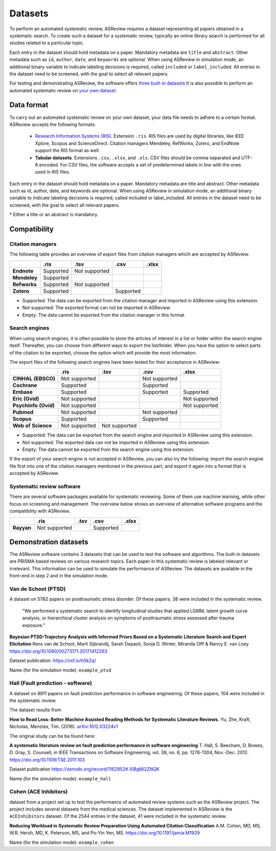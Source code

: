 Datasets
========

To perform an automated systematic review, ASReview requires a dataset
representing all papers obtained in a systematic search. To create such a
dataset for a systematic review, typically an online library search is
performed for all studies related to a particular topic.

Each entry in the dataset should hold metadata on a paper.  Mandatory metadata
are ``title`` and ``abstract``. Other metadata such as ``id``, ``author``,
``date``, and ``keywords`` are optional. When using ASReview in simulation
mode, an additional binary variable to indicate labeling decisions is
required, called ``included`` or ``label_included``.  All entries in the
dataset need to be screened, with the goal to select all relevant papers.

For testing and demonstrating ASReview, the software offers
`three built-in datasets <#built-in-demonstration-data-sets>`__
It is also possible to perform an automated systematic review on
`your own dataset <#using-your-own-data>`__.


Data format
-----------

To carry out an automated systematic review on your own dataset, your data file needs 
to adhere to a certain format. ASReview accepts the following formats: 

 - `Research Information Systems (RIS) <https://en.wikipedia.org/wiki/RIS_(file_format)>`_. 
   Extension ``.ris``. RIS files are used by digital libraries, like IEEE Xplore, Scopus 
   and ScienceDirect. Citation managers Mendeley, RefWorks, Zotero, and EndNote support 
   the RIS format as well. 
 - **Tabular datasets**. Extensions ``.csv``, ``.xlsx``, and ``.xls``. CSV files should 
   be comma separated and UTF-8 encoded. For CSV files, the software accepts a set of 
   predetermined labels in line with the ones used in RIS files. 

Each entry in the dataset should hold metadata on a paper. Mandatory metadata
are title and abstract. Other metadata such as id, author, date, and keywords
are optional. When using ASReview in simulation mode, an additional binary
variable to indicate labeling decisions is required, called included or
label_included. All entries in the dataset need to be screened, with the goal
to select all relevant papers.

+----------+---------------------------------------------------------------------------------------------------------+-----------+
| Name     | CSV names                                                                                               | Mandatory |
+==========+=========================================================================================================+===========+
| title    | title, primary_title                                                                                    | yes\*      |
+----------+---------------------------------------------------------------------------------------------------------+-----------+
| abstract | abstract, abstract note                                                                                 | yes\*      |
+----------+---------------------------------------------------------------------------------------------------------+-----------+
| keywords | keywords                                                                                                | no        |
+----------+---------------------------------------------------------------------------------------------------------+-----------+
| authors  | authors, author names, first_authors                                                                    | no        |
+----------+---------------------------------------------------------------------------------------------------------+-----------+
| doi      | doi                                                                                                     | no        |
+----------+---------------------------------------------------------------------------------------------------------+-----------+
| included | final_included, label, label_included, included_label, included_final, included, included_flag, include | no        |
+----------+---------------------------------------------------------------------------------------------------------+-----------+

\* Either a title or an abstract is mandatory.
 
Compatibility
-------------

Citation managers
~~~~~~~~~~~~~~~~~

The following table provides an overview of export files from citation
managers  which are accepted by ASReview.

+-----------------+---------------+----------------+--------------+--------------+
|                 | **.ris**      | **.tsv**       | **.csv**     | **.xlsx**    | 
+-----------------+---------------+----------------+--------------+--------------+
| **Endnote**     | Supported     | Not supported  |              |              |
+-----------------+---------------+----------------+--------------+--------------+
| **Mendeley**    | Supported     |                |              |              |
|                 |               |                |              |              |
+-----------------+---------------+----------------+--------------+--------------+
| **Refworks**    | Supported     | Not supported  |              |              |
|                 |               |                |              |              |
+-----------------+---------------+----------------+--------------+--------------+
| **Zotero**      | Supported     |                | Supported    |              |
|                 |               |                |              |              |
+-----------------+---------------+----------------+--------------+--------------+
        
- Supported: The data can be exported from the citation manager and imported in ASReview using this extension.
- Not supported: The exported format can not be imported in ASReview.
- Empty: The data cannot be exported from the citation manager in this format.

Search engines
~~~~~~~~~~~~~~

When using search engines, it is often possible to store the articles of
interest in a list or folder within the search engine itself. Thereafter, you
can choose from different ways to export the list/folder. When you have the
option to select parts of the citation to be exported, choose the option which
will provide the most information.

The export files of the following search engines have been tested for their
acceptance in ASReview:

+-----------------+---------------+----------------+---------------+---------------+
|                 | **.ris**      | **.tsv**       | **.csv**      | **.xlsx**     |
|                 |               |                |               |               |
+-----------------+---------------+----------------+---------------+---------------+
|**CINHAL**       | Not supported |                |Not supported  |               |
|**(EBSCO)**      |               |                |               |               |
+-----------------+---------------+----------------+---------------+---------------+
|**Cochrane**     | Supported     |                | Supported     |               |
+-----------------+---------------+----------------+---------------+---------------+
| **Embase**      | Supported     |                | Supported     | Supported     |
+-----------------+---------------+----------------+---------------+---------------+
|**Eric (Ovid)**  | Not supported |                |               |Not supported  |
+-----------------+---------------+----------------+---------------+---------------+
|**Psychinfo**    | Not supported |                |               |Not supported  |
|**(Ovid)**       |               |                |               |               |
+-----------------+---------------+----------------+---------------+---------------+
| **Pubmed**      | Not supported |                |Not supported  |               |
+-----------------+---------------+----------------+---------------+---------------+
| **Scopus**      | Supported     |                |Supported      |               |
+-----------------+---------------+----------------+---------------+---------------+
|**Web of**       | Not supported |Not supported   |               |               |
|**Science**      |               |                |               |               |
+-----------------+---------------+----------------+---------------+---------------+

- Supported: The data can be exported from the search engine and imported in ASReview using this extension.
- Not supported: The exported data can not be imported in ASReview using this extension.
- Empty: The data cannot be exported from the search engine using this extension.


If the export of your search engine is not accepted in ASReview, you can also
try the following: import the search engine file first into one of the
citation managers mentioned in the previous part, and export it again into a
format that is accepted by ASReview.

Systematic review software
~~~~~~~~~~~~~~~~~~~~~~~~~~

There are several software packages available for systematic reviewing. Some
of them use machine learning,  while other focus on screening and management.
The overview below shows an overview of alternative software programs and the
compatibility with ASReview.

+-----------------+---------------+----------------+--------------+--------------+ 
|                 | **.ris**      | **.tsv**       | **.csv**     | **.xlsx**    |
|                 |               |                |              |              |
+-----------------+---------------+----------------+--------------+--------------+
| **Rayyan**      | Not supported |                | Supported    |              |
+-----------------+---------------+----------------+--------------+--------------+

Demonstration datasets
----------------------

The ASReview software contains 3 datasets that can be used to test the 
software and algorithms. The built-in datasets are PRISMA based reviews on 
various research topics. Each paper in this systematic review is labeled relevant or
irrelevant. This information can be used to simulate the performance of ASReview. 
The datasets are available in the front-end in step 2 and in the simulation mode.

Van de Schoot (PTSD)
~~~~~~~~~~~~~~~~~~~~

A dataset on 5782 papers on posttraumatic stress disorder. Of these papers, 38
were included in the systematic review.

    "We performed a systematic search to identify longitudinal studies that applied LGMM,
    latent growth curve analysis, or hierarchical cluster analysis on symptoms of
    posttraumatic stress assessed after trauma exposure."

**Bayesian PTSD-Trajectory Analysis with Informed Priors Based on a Systematic Literature**
**Search and Expert Elicitation**
Rens van de Schoot, Marit Sijbrandij, Sarah Depaoli, Sonja D. Winter, Miranda Olff
& Nancy E. van Loey
https://doi.org/10.1080/00273171.2017.1412293

Dataset publication: https://osf.io/h5k2q/

Name (for the simulation mode): ``example_ptsd``

Hall (Fault prediction - software)
~~~~~~~~~~~~~~~~~~~~~~~~~~~~~~~~~~

A dataset on 8911 papers on fault prediction performance in software
engineering.  Of these papers, 104 were included in the systematic review.

The dataset results from

**How to Read Less: Better Machine Assisted Reading Methods for Systematic Literature Reviews.**
Yu, Zhe, Kraft, Nicholas, Menzies, Tim. (2016).  `arXiv:1612.03224v1 <https://www.researchgate.net/publication/311586326_How_to_Read_Less_Better_Machine_Assisted_Reading_Methods_for_Systematic_Literature_Reviews>`_

The original study can be be found here:

**A systematic literature review on fault prediction performance in software engineering**
T. Hall, S. Beecham, D. Bowes, D. Gray, S. Counsell, in IEEE Transactions on Software
Engineering, vol. 38, no. 6, pp. 1276-1304, Nov.-Dec. 2012. https://doi.org/10.1109/TSE.2011.103


Dataset publication https://zenodo.org/record/1162952#.XiBgMi2ZNQK 

Name (for the simulation mode): ``example_hall``


Cohen (ACE Inhibitors)
~~~~~~~~~~~~~~~~~~~~~~

dataset from a project set up to test the performance of automated review systems such as
the ASReview project. The project includes several datasets from the medical sciences. 
The dataset implemented in ASReview is the ``ACEInhibitors`` dataset. 
Of the 2544 entries in the dataset, 41 were included in the systematic review. 

**Reducing Workload in Systematic Review Preparation Using Automated Citation Classification**
A.M. Cohen, MD, MS, W.R. Hersh, MD, K. Peterson, MS, and Po-Yin Yen, MS. https://doi.org/10.1197/jamia.M1929

Name (for the simulation mode): ``example_cohen``

